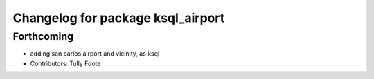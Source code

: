 
^^^^^^^^^^^^^^^^^^^^^^^^^^^^^^^^^^
Changelog for package ksql_airport
^^^^^^^^^^^^^^^^^^^^^^^^^^^^^^^^^^

Forthcoming
-----------
* adding san carlos airport and vicinity, as ksql
* Contributors: Tully Foote
